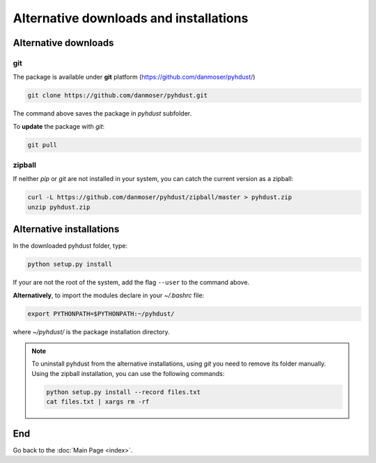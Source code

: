 Alternative downloads and installations
=========================================

Alternative downloads
---------------------------
git
^^^^
The package is available under **git** platform (https://github.com/danmoser/pyhdust/)

.. _https://github.com/danmoser/pyhdust/: https://github.com/danmoser/pyhdust/

.. code-block:: bash

    git clone https://github.com/danmoser/pyhdust.git

The command above saves the package in *pyhdust* subfolder. 

To **update** the package with *git*:

.. code-block:: bash

    git pull


zipball
^^^^^^^^
If neither *pip* or *git* are not installed in your system, you can catch the current version as a zipball:

.. code-block:: bash

    curl -L https://github.com/danmoser/pyhdust/zipball/master > pyhdust.zip
    unzip pyhdust.zip


Alternative installations
---------------------------
In the downloaded pyhdust folder, type:

.. code-block:: bash

    python setup.py install

If your are not the root of the system, add the flag ``--user`` to the command
above.

**Alternatively**, to import the modules declare in your *~/.bashrc* file:

.. code-block:: bash
    
    export PYTHONPATH=$PYTHONPATH:~/pyhdust/

where *~/pyhdust/* is the package installation directory.

.. note::

    To uninstall pyhdust from the alternative installations, using *git* you need to remove its folder manually. Using the zipball installation, you can use the following commands:

    .. code-block:: bash

        python setup.py install --record files.txt
        cat files.txt | xargs rm -rf

End
----
Go back to the :doc:`Main Page <index>`.
